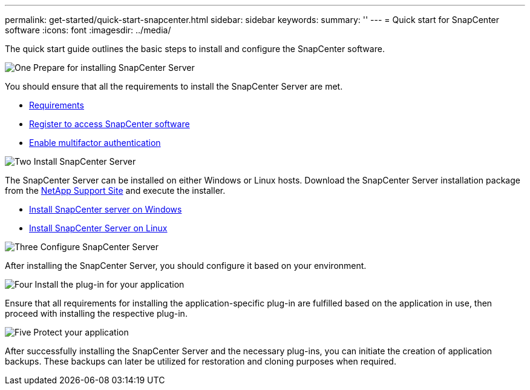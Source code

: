 ---
permalink: get-started/quick-start-snapcenter.html
sidebar: sidebar
keywords: 
summary: ''
---
= Quick start for SnapCenter software
:icons: font
:imagesdir: ../media/

[.lead]
The quick start guide outlines the basic steps to install and configure the SnapCenter software.

.image:https://raw.githubusercontent.com/NetAppDocs/common/main/media/number-1.png[One] Prepare for installing SnapCenter Server

[role="quick-margin-para"]
You should ensure that all the requirements to install the SnapCenter Server are met.

[role="quick-margin-list"]
* link:../install/requirements-to-install-snapcenter-server.html[Requirements]
* link:../install/register_enable_software_access.html[Register to access SnapCenter software]
* link:../install/enable_multifactor_authentication.html[Enable multifactor authentication]

.image:https://raw.githubusercontent.com/NetAppDocs/common/main/media/number-2.png[Two] Install SnapCenter Server

[role="quick-margin-para"]
The SnapCenter Server can be installed on either Windows or Linux hosts. Download the SnapCenter Server installation package from the https://mysupport.netapp.com/site/products/all/details/snapcenter/downloads-tab[NetApp Support Site^] and execute the installer.

[role="quick-margin-list"]
* link:../install/task_install_the_snapcenter_server_using_the_install_wizard.html[Install SnapCenter server on Windows]
* link:../install/install_snapcenter_server_linux.html[Install SnapCenter Server on Linux]

.image:https://raw.githubusercontent.com/NetAppDocs/common/main/media/number-3.png[Three] Configure SnapCenter Server

[role="quick-margin-para"]
After installing the SnapCenter Server, you should configure it based on your environment.

.image:https://raw.githubusercontent.com/NetAppDocs/common/main/media/number-4.png[Four] Install the plug-in for your application

[role="quick-margin-para"]
Ensure that all requirements for installing the application-specific plug-in are fulfilled based on the application in use, then proceed with installing the respective plug-in.

.image:https://raw.githubusercontent.com/NetAppDocs/common/main/media/number-5.png[Five] Protect your application

[role="quick-margin-para"]
After successfully installing the SnapCenter Server and the necessary plug-ins, you can initiate the creation of application backups. These backups can later be utilized for restoration and cloning purposes when required.



